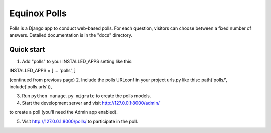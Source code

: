 Equinox Polls
==========================================
Polls is a Django app to conduct web-based polls. For each question, visitors can choose between a fixed number of answers. Detailed documentation is in the "docs" directory.

Quick start
---------------------
1. Add "polls" to your INSTALLED_APPS setting like this::

INSTALLED_APPS = [
...
'polls',
]

(continued from previous page)
2. Include the polls URLconf in your project urls.py like this::
path('polls/', include('polls.urls')),

3. Run ``python manage.py migrate`` to create the polls models.

4. Start the development server and visit http://127.0.0.1:8000/admin/

to create a poll (you'll need the Admin app enabled).

5. Visit http://127.0.0.1:8000/polls/ to participate in the poll.
